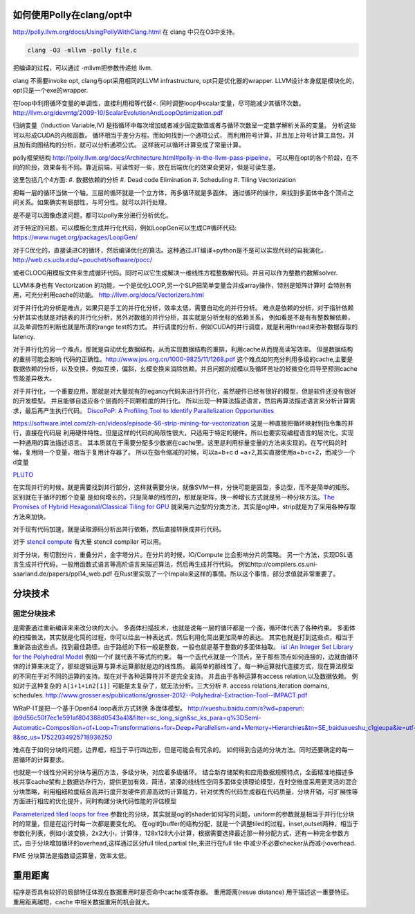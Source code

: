 如何使用Polly在clang/opt中
==========================

http://polly.llvm.org/docs/UsingPollyWithClang.html
在 clang 中只在O3中支持。

.. code-block:: bash
   
   clang -O3 -mllvm -polly file.c

把编译的过程，可以通过 -mllvm把参数传递给 llvm. 

clang 不需要invoke opt, clang与opt采用相同的LLVM infrastructure, opt只是优化器的wrapper.
LLVM设计本身就是模块化的，opt只是一个exe的wrapper.


在loop中利用循环变量的单调性，直接利用相等代替<. 
同时调整loop中scalar变量，尽可能减少其循环次数。
http://llvm.org/devmtg/2009-10/ScalarEvolutionAndLoopOptimization.pdf


归纳变量（Induction Variable,IV) 是指循环中每次增加或者减少固定数值或者与循环次数呈一定数学解析关系的变量。
分析这些可以形成CUDA的内核函数。 循环相当于差分方程。而如何找到一个通项公式，
而利用符号计算，并且加上符号计算工具包，并且加有向图结构的分析，就可以分析通项公式。
这样我可以循环计算变成了常量计算。

polly框架结构 http://polly.llvm.org/docs/Architecture.html#polly-in-the-llvm-pass-pipeline， 可以用在opt的各个阶段，在不同的阶段，效果各有不同。靠近前端，可读性好一些，放在后端优化的效果会更好，但是可读生差。

这里包括几个4方面:
#. 数据依赖的分析
#. Dead code Elimination
#. Scheduling
#. Tiling Vectorization

把每一层的循环当做一个轴，三层的循环就是一个立方体，再多循环就是多面体。
通过循环的操作，来找到多面体中各个顶点之间关系。如果确实有局部性，与可分性。就可以并行处理。

是不是可以图像虑波问题，都可以polly来分进行分析优化。

对于特定的问题，可以模板化生成并行化代码，例如LoopGen可以生成C#循环代码:
https://www.nuget.org/packages/LoopGen/

对于C优化的，直接读进C的循环，然后编译优化的算法。这种通过JIT编译+python是不是可以实现代码的自我演化。
http://web.cs.ucla.edu/~pouchet/software/pocc/

或者CLOOG用模板文件来生成循环代码。同时可以它生成解决一维线性方程整数解代码。并且可以作为整数约数解solver.

LLVM本身也有 Vectorization 的功能，一个是优化LOOP,另一个SLP把简单变量合并成array操作，特别是矩阵计算时
会特别有用，可充分利用cache的功能。
http://llvm.org/docs/Vectorizers.html


对于并行化的分析是难点，如果只是手工的并行化分析，效率太低，需要自动化的并行分析。
难点是依赖的分析，对于指针依赖分析其实也就是对链表的并行化分析，另外对数组的并行分析，其实就是分析坐标的依赖关系，
例如看是不是有有整数解依赖，以及单调性的判断也就是所谓的range test的方式。
并行调度的分析，例如CUDA的并行调度，就是利用thread来弥补数据存取的latency.

对于并行化的另一个难点，那就是自动优化数据结构，从而实现数据结构的重排，利用cache从而提高读写效率。 但是数据结构的重排可能会影响
代码的正确性。http://www.jos.org.cn/1000-9825/11/1268.pdf
这个难点如何充分利用多级的cache,主要是数据依赖的分析，以及变换，例如互换，偏斜，幺模变换来消除依赖。并且问题的规模以及循环苦址的轻微变化将导至预测cache性能差异极大。


对于并行化，一个重要应用，那就是对大量现有的legancy代码来进行并行化，虽然硬件已经有很好的模型，但是软件还没有很好的开发模型。
并且能够自适应各个层面的不同颗粒度的并行化。 所以出现一种算法描述语言，然后再算法描述语言来分析计算需求，最后再产生执行代码。
`DiscoPoP: A Profiling Tool to Identify Parallelization Opportunities <http://toolsworkshop.hlrs.de/2014/images/slides/04-Zhen-Li.pdf>`_ 


https://software.intel.com/zh-cn/videos/episode-56-strip-mining-for-vectorization 这是一种直接把循环映射到指令集的并行，直接在代码层
利用硬件特性。但是这样的代码的局限性很大，只适用于特定的硬件。所以也要实现编程语言的层次化，实现一种通用的算法描述语言。
其本质就在于需要分配多少数据在cache里。这里是利用标量变量的方法来实现的。在写代码的时候，复用同一个变量，相当于复用计存器了。
所以在指令缩减的时候，可以a=b+c  d =a+2,其实直接使用a=b+c+2，而减少一个d变量

`PLUTO <http://www.ece.lsu.edu/jxr/pluto/>`_ 

在实现并行的时候，就是需要找到并行部分，这样就需要分块，就像SVM一样，分快可能是园型，多边型，而不是简单的矩形。区别就在于循环的那个变量
是如何增长的，只是简单的线性的，那就是矩阵，换一种增长方式就是另一种分块方法。`The Promises of Hybrid Hexagonal/Classical Tiling for GPU <https://hal.inria.fr/hal-00848691/document>`_ 就采用六边型的分类方法，其实是ogl中，strip就是为了采用各种存取方法来加快。

对于现有代码加速，就是读取源码分析出并行依赖，然后直接转换成并行代码。

对于 `stencil compute <https://en.wikipedia.org/wiki/Stencil_code>`_ 有大量 stencil compiler 可以用。

对于分块，有切割分片，重叠分片，金字塔分片。在分片的时候，IO/Compute 比会影响分片的策略。
另一个方法，实现DSL语言生成并行代码，一般用函数式语言等高阶语言来描述算法，然后再生成并行代码。 例如http://compilers.cs.uni-saarland.de/papers/ppl14_web.pdf 在Rust里实现了一个Impala来这样的事情。所以这个事情，部分求值就非常重要了。


分块技术
========

固定分块技术
------------

是需要通过重新编译来来改分块的大小。
多面体扫描技术，也就是说每一层的循环都是一个面，循环体代表了各种约束。
多面体的扫描做法，其实就是化简的过程，你可以给出一种表达式，然后利用化简出更加简单的表达。
其实也就是打到这些点，相当于重新路由这些点。找到最佳路径。由于路组的下标一般是整数，一般也就是基于整数的多面体抽取。
`isl :An Integer Set Library for the Polyhedral Model <http://xueshu.baidu.com/s?wd=paperuri:(e42e95775eb12f0fb476e7c27aaabad5)&filter=sc_long_sign&sc_ks_para=q%3Disl%3A+an+integer+set+library+for+the+polyhedral+model&tn=SE_baiduxueshu_c1gjeupa&ie=utf-8&sc_us=1139743971422901848>`_
例如一个if 就代表不等式的约束。
每一个迭代点就是一个顶点，至于那些顶点如何连接的，边就由循环体的计算来决定了，那些逻辑运算与算术运算那就是边的线性质。
最简单的那线性了。每一种运算就代连接方式，现在算法模型的不同在于对不同的运算的支持。现在对于各种运算符并不是完全支持。
并且由于各种运算有access relation,以及数据依赖。
例如对于这种复杂的 ``A[i+1+in2[i]]`` 可能是太复杂了，就无法分析。三大分析
#. access relations,iteration domains, schedules. 
http://www.grosser.es/publications/grosser-2012--Polyhedral-Extraction-Tool--IMPACT.pdf

WRaP-IT是把一个基于Open64 loop表示方式转换 多面体模型。
http://xueshu.baidu.com/s?wd=paperuri:(b9d56c50f7ec1e591af804388d0543a4)&filter=sc_long_sign&sc_ks_para=q%3DSemi-Automatic+Composition+of+Loop+Transformations+for+Deep+Parallelism+and+Memory+Hierarchies&tn=SE_baiduxueshu_c1gjeupa&ie=utf-8&sc_us=17522034925718936250

难点在于如何分块的问题，边界框，相当于平行四边形，但是可能会有冗余的。
如何得到合适的分块方法。同时还要确定的每一层循环的计算要求。

也就是一个线性分间的分块与遍历方法，多级分块，对应着多级循环。
结合新存储架构和应用数据规模特点，全面精准地描述多核共享cache架构上数据访存行为，提供更加有效，简洁，紧溱的线线性空间多面体变换理论模型，在时空维度采用更灵活的混合分块策略，利用粗细粒度结合高并行度开发硬件资源高效的计算能力，针对优秀的代码生成器在代码质量，分块开销，可扩展性等方面进行相应的优化提升，同时构建分块代码性能的评估模型

`Parameterized tiled loops for free <http://dl.acm.org/citation.cfm?id=1250780>`_
参数化的分块，其实就是ogl的shader如何写的问题，uniform的参数就是相当于并行化分块时的常量，但是在运行时每一次都是要变化的。
在ogl的buffer的结构分配，就是一个调整tiled的过程。inset,outset两种，相当于参数化列表，例如小波变换，2x2大小，计算体，128x128大小计算，根据需要选择最近那一种分配方式，还有一种完全参数方式，由于分块增加循环的overhead,这样通过区分full tiled,partial tile,来进行在full tile 中减少不必要checker从而减小overhead.

FME 分块算法是指数级运算量，效率太低。

重用距离 
========
程序是否具有较好的局部特征体现在数据重用时是否命中cache或寄存器。 重用距离(resue distance) 用于描述这一重要特征。 重用距离越短，cache 中相关数据重用的机会就大。
